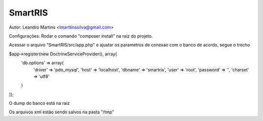 SmartRIS
==============
Autor: Leandro Martins <lmarttinssilva@gmail.com>

Configurações:
Rodar o comando "composer install" na raiz do projeto.

Acessar o arquivo "SmartRIS/src/app.php" e ajustar os parametros
de conexao com o banco de acordo, segue o trecho

$app->register(new DoctrineServiceProvider(), array(
    'db.options' => array(       
        'driver' => 'pdo_mysql',
        'host' => 'localhost',
        'dbname' => 'smartris',
        'user' => 'root',
        'password' => '',
        'charset' => 'utf8'
    )
));

O dump do banco está na raiz

Os arquivos xml estão sendo salvos na pasta "/tmp"

